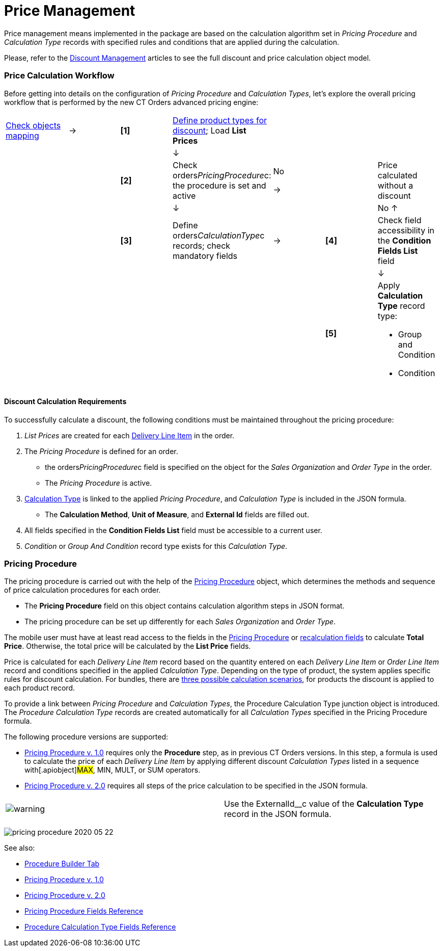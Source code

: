 = Price Management

Price management means implemented in the package are based on the
calculation algorithm set in _Pricing Procedure_ and _Calculation Type_
records with specified rules and conditions that are applied during the
calculation.

Please, refer to the xref:discount-management[Discount
Management] articles to see the full discount and price calculation
object model.

:toc: :toclevels: 3

[[h2_841873119]]
=== Price Calculation Workflow

Before getting into details on the configuration of _Pricing Procedure_
and _Calculation Types_, let's explore the overall pricing workflow that
is performed by the new CT Orders advanced pricing engine:

[width="99%",cols="16%,14%,14%,14%,14%,14%,14%",]
|===
|xref:admin-guide/managing-ct-orders/sales-organization-management/settings-and-sales-organization-data-model/settings-fields-reference/index[Check objects mapping] a|
→

a|
*[1]*

a|
xref:admin-guide/managing-ct-orders/product-management/index[Define product types for discount];
Load *List Prices*

| | |

| | | a|
↓

| | |

| | a|
*[2]*

|Check orders__PricingProcedure__c: the procedure is set and
active a|
No

→



| a|
Price calculated without a discount

| | | a|
↓

| | a|
No ↑

| | a|
*[3]*

|Define orders__CalculationType__c records;
check mandatory fields a|
→

a|
*[4]*

|Check field accessibility in the *Condition Fields List* field

| | | | | | a|
↓

| | | | | a|
*[5]*

a|
Apply *Calculation Type* record type:

* Group and Condition
* Condition

|===

[[h3_1755691536]]
==== Discount Calculation Requirements

To successfully calculate a discount, the following conditions must be
maintained throughout the pricing procedure:

. _List Prices_ are created for each
xref:admin-guide/managing-ct-orders/delivery-management/delivery-line-item-field-reference.adoc[Delivery Line Item] in the
order.
. The _Pricing Procedure_ is defined for an order.
* the [.apiobject]#orders__PricingProcedure__с# field is
specified on the object for the _Sales Organization_ and _Order Type_ in
the order.
* The _Pricing Procedure_ is active.
.  xref:admin-guide/managing-ct-orders/discount-management/calculation-types.adoc[Calculation Type] is linked to the applied
_Pricing Procedure_, and _Calculation Type_ is included in the JSON
formula.
* The *Calculation Method*, *Unit of Measure*, and *External Id* fields
are filled out.
. All fields specified in the **Condition Fields List**​ field must be
accessible to a current user.
. _Condition_ or _Group And Condition_ record type exists for this
_Calculation Type_.

[[h1_644400073]]
=== Pricing Procedure

The pricing procedure is carried out with the help of the
xref:pricing-procedure-fields-reference[Pricing Procedure] object,
which determines the methods and sequence of price calculation
procedures for each order.

* The *Pricing Procedure* field on this object contains calculation
algorithm steps in JSON format.
* The pricing procedure can be set up differently for each _Sales
Organization_ and _Order Type_.

The mobile user must have at least read access to the fields in the
xref:pricing-procedure-fields-reference[Pricing Procedure] or
xref:discount-management#h3_1225315997[recalculation fields] to
calculate *Total Price*. Otherwise, the total price will be calculated
by the *List Price* fields.

Price is calculated for each _Delivery Line Item_ record based on the
quantity entered on each _Delivery Line Item_ or _Order Line Item_
record and conditions specified in the applied _Calculation Type_.
Depending on the type of product, the system applies specific rules for
discount calculation. For bundles, there are
xref:admin-guide/managing-ct-orders/product-management/index[three possible calculation scenarios], for
products the discount is applied to each product record.



To provide a link between _Pricing Procedure_ and _Calculation Types_,
the [.object]#Procedure Calculation Type# junction object is
introduced. The _Procedure Calculation Type_ records are created
automatically for all _Calculation Types_ specified in the Pricing
Procedure formula.



The following procedure versions are supported:

* xref:pricing-procedure-v-1[Pricing Procedure v. 1.0] requires
only the *Procedure* step, as in previous CT Orders versions. In this
step, a formula is used to calculate the price of each _Delivery Line
Item_ by applying different discount _Calculation Types_ listed in a
sequence with[.apiobject]#MAX#, MIN, MULT, or SUM operators.
* xref:admin-guide/managing-ct-orders/price-management/ref-guide/pricing-procedure-v-2/pricing-procedure-v-2-steps/index.adoc[Pricing Procedure v. 2.0]
requires all steps of the price calculation to be specified in the JSON
formula.

[cols=",",]
|===
|image:warning.png[] |Use
the [.apiobject]#ExternalId__с# value of the *Calculation
Type* record in the JSON formula.
|===

image:pricing-procedure-2020-05-22.png[]



See also:

* xref:procedure-builder-tab[Procedure Builder Tab]
* xref:pricing-procedure-v-1[Pricing Procedure v. 1.0]
* xref:pricing-procedure-2-0-head[Pricing Procedure v. 2.0]
* xref:pricing-procedure-fields-reference[Pricing Procedure Fields
Reference]
* xref:procedure-calculation-type-fields-reference[Procedure
Calculation Type Fields Reference]
